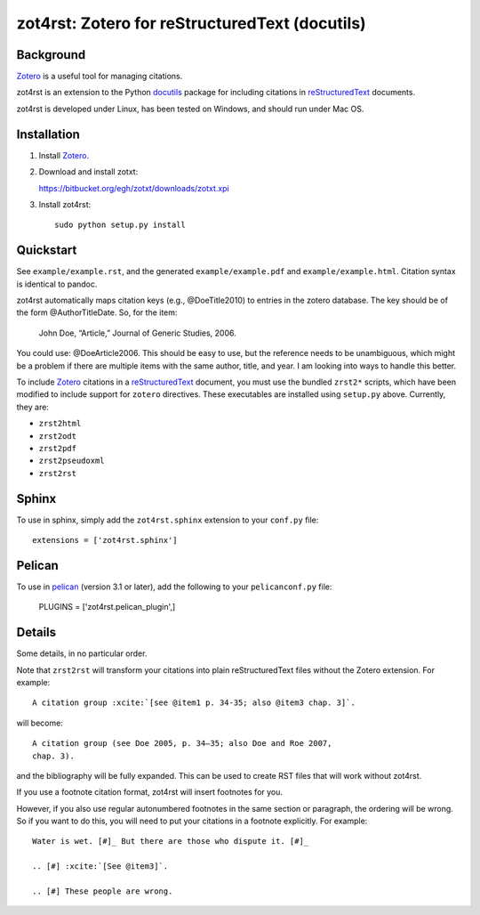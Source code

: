 =================================================
 zot4rst: Zotero for reStructuredText (docutils)
=================================================

Background
~~~~~~~~~~

Zotero_ is a useful tool for managing citations.

zot4rst is an extension to the Python docutils_ package for including
citations in reStructuredText_ documents.

zot4rst is developed under Linux, has been tested on Windows, and
should run under Mac OS.

Installation
~~~~~~~~~~~~

1. Install Zotero_.
2. Download and install zotxt:

   https://bitbucket.org/egh/zotxt/downloads/zotxt.xpi

3. Install zot4rst::

     sudo python setup.py install


Quickstart
~~~~~~~~~~

See ``example/example.rst``, and the generated ``example/example.pdf``
and ``example/example.html``. Citation syntax is identical to pandoc.

zot4rst automatically maps citation keys (e.g., @DoeTitle2010) to
entries in the zotero database. The key should be of the form
@AuthorTitleDate. So, for the item:

  John Doe, “Article,” Journal of Generic Studies, 2006.

You could use: @DoeArticle2006. This should be easy to use, but the
reference needs to be unambiguous, which might be a problem if there
are multiple items with the same author, title, and year. I am looking
into ways to handle this better.

To include Zotero_ citations in a reStructuredText_ document, you must
use the bundled ``zrst2*`` scripts, which have been modified to
include support for ``zotero`` directives. These executables are
installed using ``setup.py`` above. Currently, they are:

- ``zrst2html``
- ``zrst2odt``
- ``zrst2pdf``
- ``zrst2pseudoxml``
- ``zrst2rst``

Sphinx
~~~~~~

To use in sphinx, simply add the ``zot4rst.sphinx`` extension to your
``conf.py`` file::

  extensions = ['zot4rst.sphinx']

Pelican
~~~~~~~

To use in pelican_ (version 3.1 or later), add the following to your
``pelicanconf.py`` file:

  PLUGINS = ['zot4rst.pelican_plugin',]

Details
~~~~~~~

Some details, in no particular order.

Note that ``zrst2rst`` will transform your citations into plain
reStructuredText files without the Zotero extension. For example::

  A citation group :xcite:`[see @item1 p. 34-35; also @item3 chap. 3]`.

will become::

  A citation group (see Doe 2005, p. 34–35; also Doe and Roe 2007,
  chap. 3).

and the bibliography will be fully expanded. This can be used to
create RST files that will work without zot4rst.

If you use a footnote citation format, zot4rst will insert footnotes
for you.

However, if you also use regular autonumbered footnotes in the same
section or paragraph, the ordering will be wrong. So if you want to do
this, you will need to put your citations in a footnote
explicitly. For example::

  Water is wet. [#]_ But there are those who dispute it. [#]_

  .. [#] :xcite:`[See @item3]`.

  .. [#] These people are wrong.

.. _Zotero: http://www.zotero.org/
.. _`org-mode`: http://orgmode.org/
.. _reStructuredText: http://docutils.sourceforge.net/rst.html
.. _docutils: http://docutils.sourceforge.net/
.. _`docutils snapshot`: http://docutils.sourceforge.net/docutils-snapshot.tgz
.. _`sphinx bibtex`: http://sphinxcontrib-bibtex.readthedocs.org/
.. _pelican: https://github.com/getpelican/pelican/

